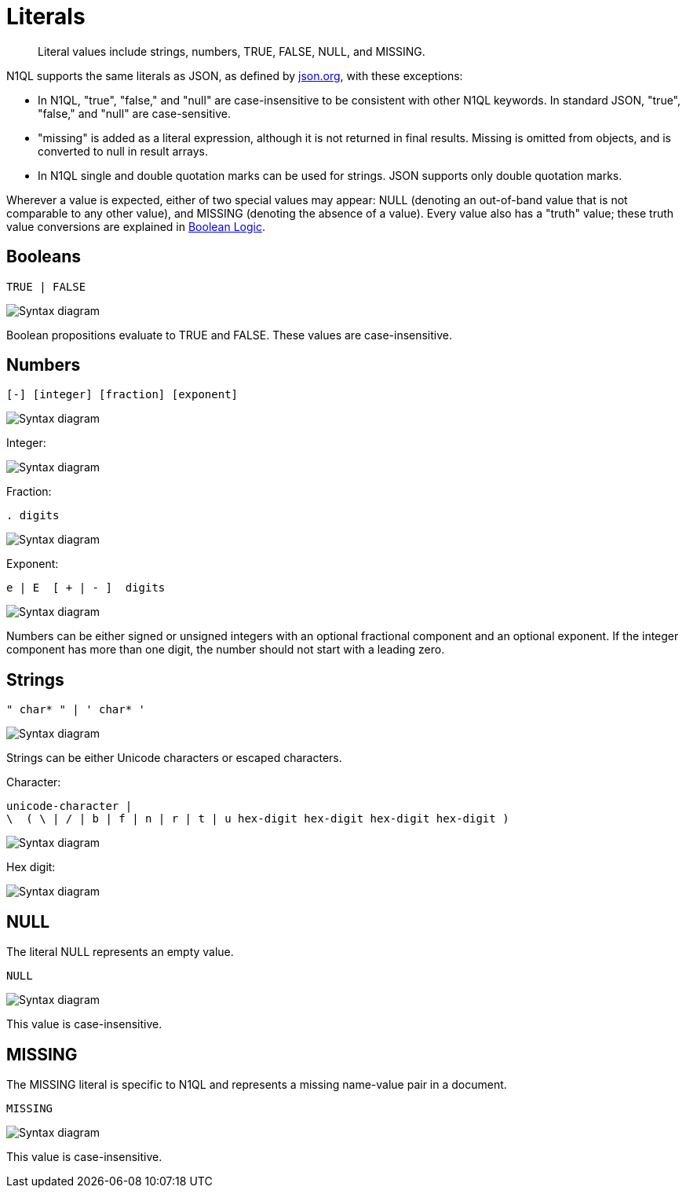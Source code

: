 = Literals
:page-topic-type: reference
:imagesdir: ../../assets/images

[abstract]
Literal values include strings, numbers, TRUE, FALSE, NULL, and MISSING.

N1QL supports the same literals as JSON, as defined by http://json.org/[json.org^], with these exceptions:

* In N1QL, "true", "false," and "null" are case-insensitive to be consistent with other N1QL keywords.
In standard JSON, "true", "false," and "null" are case-sensitive.
* "missing" is added as a literal expression, although it is not returned in final results.
Missing is omitted from objects, and is converted to null in result arrays.
* In N1QL single and double quotation marks can be used for strings.
JSON supports only double quotation marks.

Wherever a value is expected, either of two special values may appear: NULL (denoting an out-of-band value that is not comparable to any other value), and MISSING (denoting the absence of a value).
Every value also has a "truth" value; these truth value conversions are explained in xref:n1ql-language-reference/booleanlogic.adoc[Boolean Logic].

== Booleans

----
TRUE | FALSE
----

image::n1ql-language-reference/boolean.png["Syntax diagram"]

Boolean propositions evaluate to TRUE and FALSE.
These values are case-insensitive.

== Numbers

----
[-] [integer] [fraction] [exponent]
----

image::n1ql-language-reference/number.png["Syntax diagram"]

Integer:

image::n1ql-language-reference/integer.png["Syntax diagram"]

Fraction:

----
. digits
----

image::n1ql-language-reference/fraction.png["Syntax diagram"]

Exponent:

----
e | E  [ + | - ]  digits
----

image::n1ql-language-reference/exponent.png["Syntax diagram"]

Numbers can be either signed or unsigned integers with an optional fractional component and an optional exponent.
If the integer component has more than one digit, the number should not start with a leading zero.

== Strings

----
" char* " | ' char* '
----

image::n1ql-language-reference/string.png["Syntax diagram"]

Strings can be either Unicode characters or escaped characters.

Character:
----
unicode-character |
\  ( \ | / | b | f | n | r | t | u hex-digit hex-digit hex-digit hex-digit )
----

image::n1ql-language-reference/char.png["Syntax diagram"]

Hex digit:

image::n1ql-language-reference/hex.png["Syntax diagram"]

== NULL

The literal NULL represents an empty value.

----
NULL
----

image::n1ql-language-reference/null.png["Syntax diagram"]

This value is case-insensitive.

== MISSING

The MISSING literal is specific to N1QL and represents a missing name-value pair in a document.

----
MISSING
----

image::n1ql-language-reference/missing.png["Syntax diagram"]

This value is case-insensitive.
